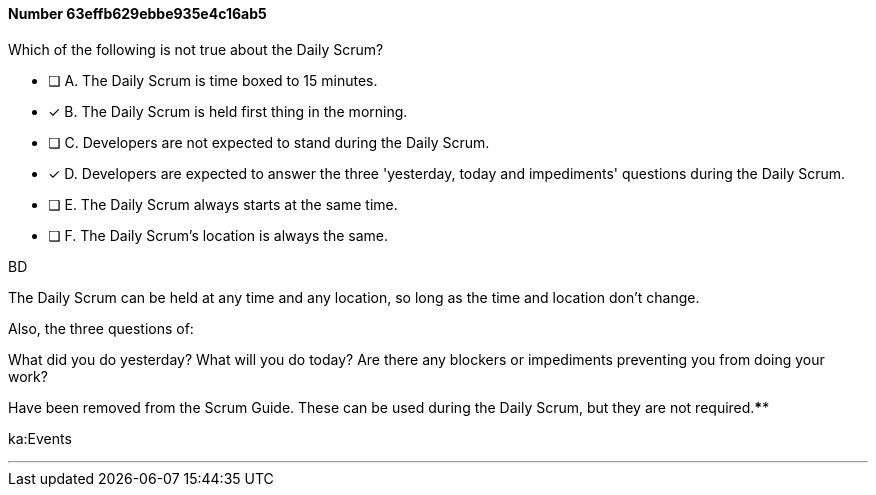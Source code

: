 
[.question]
==== Number 63effb629ebbe935e4c16ab5

****

[.query]
Which of the following is not true about the Daily Scrum?

[.list]
* [ ] A. The Daily Scrum is time boxed to 15 minutes.
* [*] B. The Daily Scrum is held first thing in the morning.
* [ ] C. Developers are not expected to stand during the Daily Scrum.
* [*] D. Developers are expected to answer the three 'yesterday, today and impediments' questions during the Daily Scrum.
* [ ] E. The Daily Scrum always starts at the same time.
* [ ] F. The Daily Scrum's location is always the same.
****

[.answer]
BD

[.explanation]
The Daily Scrum can be held at any time and any location, so long as the time and location don't change.

Also, the three questions of:

What did you do yesterday?
What will you do today?
Are there any blockers or impediments preventing you from doing your work?

Have been removed from the Scrum Guide. These can be used during the Daily Scrum, but they are not required.****

[.ka]
ka:Events

'''

